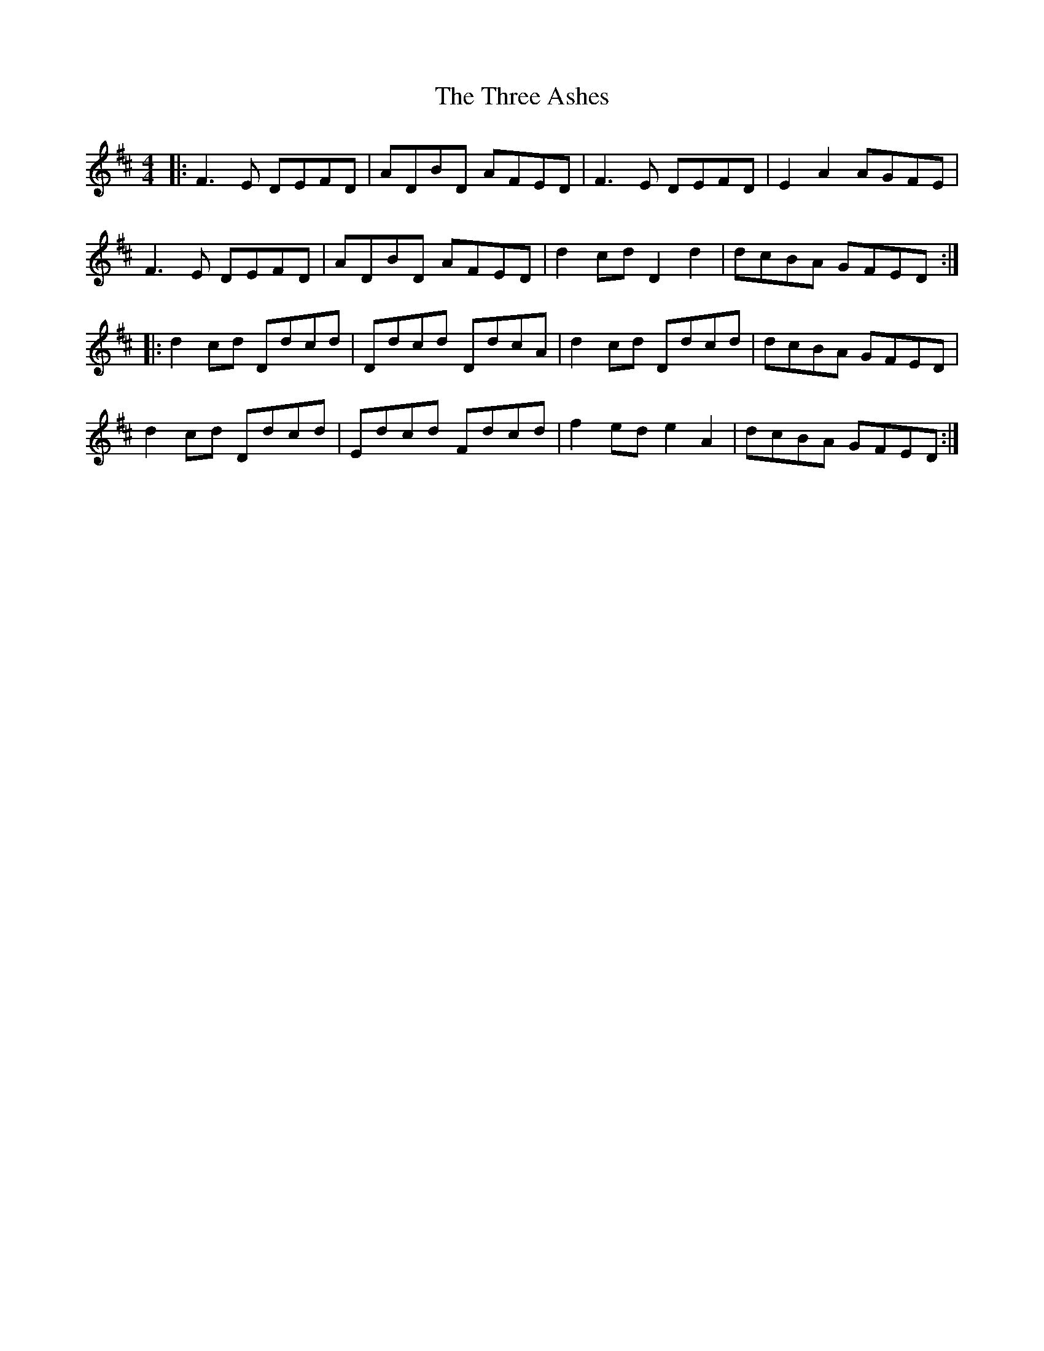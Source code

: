 X: 39975
T: Three Ashes, The
R: reel
M: 4/4
K: Dmajor
|:F3E DEFD|ADBD AFED|F3E DEFD|E2 A2 AGFE|
F3E DEFD|ADBD AFED|d2 cd D2 d2|dcBA GFED:|
|:d2 cd Ddcd|Ddcd DdcA|d2 cd Ddcd|dcBA GFED|
d2 cd Ddcd|Edcd Fdcd|f2 ed e2 A2|dcBA GFED:|

